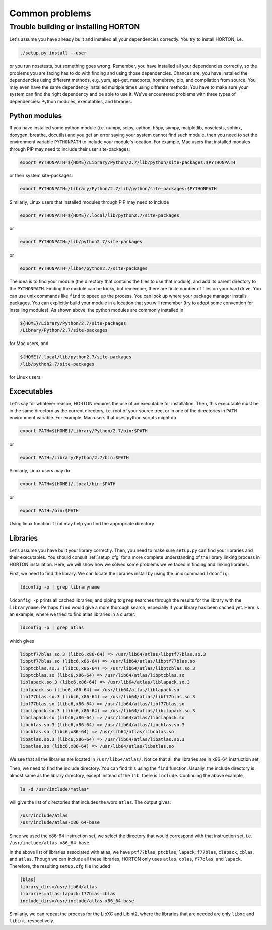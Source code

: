 ..
    : HORTON: Helpful Open-source Research TOol for N-fermion systems.
    : Copyright (C) 2011-2015 The HORTON Development Team
    :
    : This file is part of HORTON.
    :
    : HORTON is free software; you can redistribute it and/or
    : modify it under the terms of the GNU General Public License
    : as published by the Free Software Foundation; either version 3
    : of the License, or (at your option) any later version.
    :
    : HORTON is distributed in the hope that it will be useful,
    : but WITHOUT ANY WARRANTY; without even the implied warranty of
    : MERCHANTABILITY or FITNESS FOR A PARTICULAR PURPOSE.  See the
    : GNU General Public License for more details.
    :
    : You should have received a copy of the GNU General Public License
    : along with this program; if not, see <http://www.gnu.org/licenses/>
    :
    : --

Common problems
###############

Trouble building or installing HORTON
=====================================

Let's assume you have already built and installed all your dependencies correctly.
You try to install HORTON, i.e.

.. code-block:: bash

    ./setup.py install --user

or you run nosetests, but something goes wrong. Remember, you have installed all your dependencies
correctly, so the problems you are facing has to do with finding and using those
dependencies. Chances are, you have installed the dependencies using different
methods, e.g. yum, apt-get, macports, homebrew, pip, and compilation from source. You
may even have the same dependency installed multiple times using different methods.
You have to make sure your system can find the right dependency and be able to use
it. We've encountered problems with three types of dependencies: Python modules,
executables, and libraries.

Python modules
--------------

If you have installed some python module (i.e. numpy, scipy, cython, h5py, sympy,
matplotlib, nosetests, sphinx, doxygen, breathe, docutils) and you get an error
saying your system cannot find such module, then you need to set the environment
variable ``PYTHONPATH`` to include your module's location. For example, Mac users
that installed modules through PIP may need to include their user site-packages:

.. code-block:: bash

    export PYTHONPATH=${HOME}/Library/Python/2.7/lib/python/site-packages:$PYTHONPATH

or their system site-packages:

.. code-block:: bash

    export PYTHONPATH=/Library/Python/2.7/lib/python/site-packages:$PYTHONPATH

Similarly, Linux users that installed modules through PIP may need to include

.. code-block:: bash

    export PYTHONPATH=${HOME}/.local/lib/python2.7/site-packages

or

.. code-block:: bash

    export PYTHONPATH=/lib/python2.7/site-packages

or

.. code-block:: bash

    export PYTHONPATH=/lib64/python2.7/site-packages

The idea is to find your module (the directory that contains the files to use that
module), and add its parent directory to the ``PYTHONPATH``. Finding the module
can be tricky, but remember, there are finite number of files on your hard drive.
You can use unix commands like ``find`` to speed up the process. You can look up
where your package manager installs packages. You can explicitly build your module
in a location that you will remember (try to adopt some convention for installing
modules). As shown above, the python modules are commonly installed in

.. code-block:: bash

   ${HOME}/Library/Python/2.7/site-packages
   /Library/Python/2.7/site-packages

for Mac users, and

.. code-block:: bash

   ${HOME}/.local/lib/python2.7/site-packages
   /lib/python2.7/site-packages

for Linux users.


Excecutables
------------

Let's say for whatever reason, HORTON requires the use of an executable for
installation. Then, this executable must be in the same directory as the current
directory, i.e. root of your source tree, or in one of the directories in ``PATH``
environment variable. For example, Mac users that uses python scripts might do

.. code-block:: bash

    export PATH=${HOME}/Library/Python/2.7/bin:$PATH

or

.. code-block:: bash

    export PATH=/Library/Python/2.7/bin:$PATH

Similarly, Linux users may do

.. code-block:: bash

    export PATH=${HOME}/.local/bin:$PATH

or

.. code-block:: bash

    export PATH=/bin:$PATH

Using linux function ``find`` may help you find the appropriate directory.

Libraries
---------

Let's assume you have built your library correctly. Then, you need to make sure
``setup.py`` can find your libraries and their executables. You should consult
:ref:`setup_cfg` for a more complete understanding of the library linking process
in HORTON installation. Here, we will show how we solved some problems we've faced
in finding and linking libraries.

First, we need to find the library. We can locate the libraries install by using
the unix command ``ldconfig``:

.. code-block:: bash

    ldconfig -p | grep libraryname

``ldconfig -p`` prints all cached libraries, and piping to ``grep`` searches through
the results for the library with the ``libraryname``. Perhaps ``find`` would give
a more thorough search, especially if your library has been cached yet. Here is
an example, where we tried to find atlas libraries in a cluster:

.. code-block:: bash

    ldconfig -p | grep atlas

which gives

.. code-block:: bash

	libptf77blas.so.3 (libc6,x86-64) => /usr/lib64/atlas/libptf77blas.so.3
	libptf77blas.so (libc6,x86-64) => /usr/lib64/atlas/libptf77blas.so
	libptcblas.so.3 (libc6,x86-64) => /usr/lib64/atlas/libptcblas.so.3
	libptcblas.so (libc6,x86-64) => /usr/lib64/atlas/libptcblas.so
	liblapack.so.3 (libc6,x86-64) => /usr/lib64/atlas/liblapack.so.3
	liblapack.so (libc6,x86-64) => /usr/lib64/atlas/liblapack.so
	libf77blas.so.3 (libc6,x86-64) => /usr/lib64/atlas/libf77blas.so.3
	libf77blas.so (libc6,x86-64) => /usr/lib64/atlas/libf77blas.so
	libclapack.so.3 (libc6,x86-64) => /usr/lib64/atlas/libclapack.so.3
	libclapack.so (libc6,x86-64) => /usr/lib64/atlas/libclapack.so
	libcblas.so.3 (libc6,x86-64) => /usr/lib64/atlas/libcblas.so.3
	libcblas.so (libc6,x86-64) => /usr/lib64/atlas/libcblas.so
	libatlas.so.3 (libc6,x86-64) => /usr/lib64/atlas/libatlas.so.3
	libatlas.so (libc6,x86-64) => /usr/lib64/atlas/libatlas.so

We see that all the libraries are located in ``/usr/lib64/atlas/``. Notice that
all the libraries are in x86-64 instruction set.

Then, we need to find the include directory. You can find this using the ``find``
function. Usually, the include directory is almost same as the library directory,
except instead of the ``lib``, there is ``include``. Continuing the above example,

.. code-block:: bash

    ls -d /usr/include/*atlas*

will give the list of directories that includes the word ``atlas``. The output
gives:

.. code-block:: bash

   /usr/include/atlas
   /usr/include/atlas-x86_64-base

Since we used the x86-64 instruction set, we select the directory that would
correspond with that instruction set, i.e. ``/usr/include/atlas-x86_64-base``.

In the above list of libraries associated with atlas, we have ``ptf77blas``,
``ptcblas``, ``lapack``, ``f77blas``, ``clapack``, ``cblas``, and ``atlas``.
Though we can include all these libraries, HORTON only uses ``atlas``, ``cblas``,
``f77blas``, and ``lapack``. Therefore, the resulting ``setup.cfg`` file included

.. code-block:: bash

  [blas]
  library_dirs=/usr/lib64/atlas
  libraries=atlas:lapack:f77blas:cblas
  include_dirs=/usr/include/atlas-x86_64-base


Similarly, we can repeat the process for the LibXC and Libint2, where the libraries
that are needed are only ``libxc`` and ``libint``, respectively.
